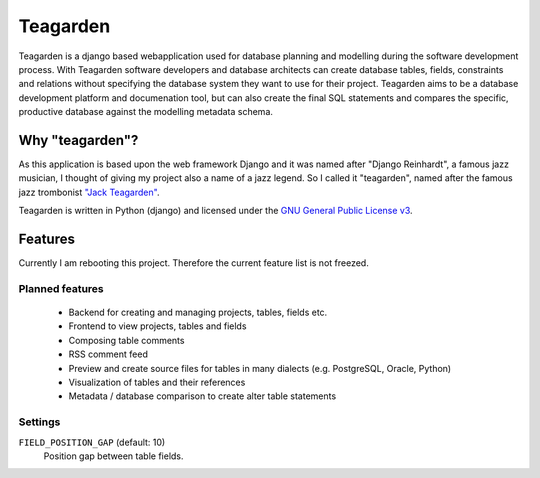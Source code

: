 =========
Teagarden
=========

|buildstatus|_
|coverage|_

Teagarden is a django based webapplication used for database planning and
modelling during the software development process. With Teagarden software
developers and database architects can create database tables, fields,
constraints and relations without specifying the database system they want to
use for their project. Teagarden aims to be a database development platform and
documenation tool, but can also create the final SQL statements and compares the specific, productive database against the modelling metadata schema.

----------------
Why "teagarden"?
----------------

As this application is based upon the web framework Django and it was named
after "Django Reinhardt", a famous jazz musician, I thought of giving my project
also a name of a jazz legend. So I called it "teagarden", named after the famous
jazz trombonist `"Jack Teagarden"`__.

Teagarden is written in Python (django) and licensed under the `GNU General Public License v3`__.

--------
Features
--------

Currently I am rebooting this project. Therefore the current feature list is not
freezed.

Planned features
================
 * Backend for creating and managing projects, tables, fields etc.
 * Frontend to view projects, tables and fields
 * Composing table comments
 * RSS comment feed
 * Preview and create source files for tables in many dialects (e.g. PostgreSQL,
   Oracle, Python)
 * Visualization of tables and their references
 * Metadata / database comparison to create alter table statements

Settings
========

``FIELD_POSITION_GAP`` (default: 10)
  Position gap between table fields.

.. |buildstatus| image:: https://travis-ci.org/hkage/django-teagarden.png?branch=master
.. _buildstatus: http://travis-ci.org/hkage/django-teagarden
.. |coverage| image:: https://coveralls.io/repos/hkage/django-teagarden/badge.png?branch=master
.. _coverage: https://coveralls.io/repos/hkage/django-teagarden
__ http://de.wikipedia.org/wiki/Jack_Teagarden
__ http://www.gnu.org/licenses/gpl.html

